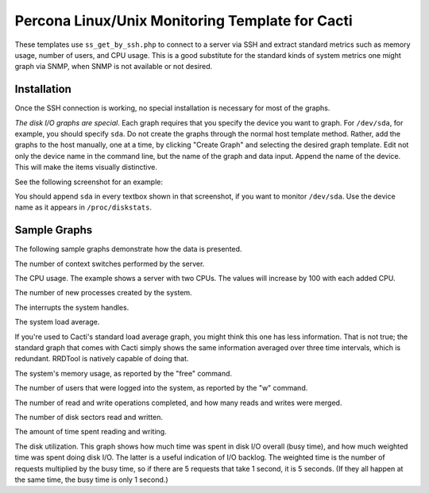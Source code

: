 .. _cacti_unix_templates:

Percona Linux/Unix Monitoring Template for Cacti
================================================

These templates use ``ss_get_by_ssh.php`` to connect to a server via SSH and
extract standard metrics such as memory usage, number of users, and CPU usage.
This is a good substitute for the standard kinds of system metrics one might
graph via SNMP, when SNMP is not available or not desired.

Installation
------------

Once the SSH connection is working, no special installation is
necessary for most of the graphs.

*The disk I/O graphs are special*.  Each graph requires that you specify the
device you want to graph.  For ``/dev/sda``, for example, you should specify
``sda``.  Do not create the graphs through the normal host template method.
Rather, add the graphs to the host manually, one at a time, by clicking "Create
Graph" and selecting the desired graph template.  Edit not only the device name
in the command line, but the name of the graph and data input.  Append the name
of the device.  This will make the items visually distinctive.

See the following screenshot for an example:

.. image:: images/add_unix_disk_graph.png

You should append ``sda`` in every textbox shown in that screenshot, if you want
to monitor ``/dev/sda``.  Use the device name as it appears in ``/proc/diskstats``.

Sample Graphs
-------------

The following sample graphs demonstrate how the data is presented.

.. image:: images/unix_context_switches.png

The number of context switches performed by the server.

.. image:: images/unix_cpu_usage.png

The CPU usage.
The example shows a server with two CPUs.  The values will increase by 100 with each added CPU.

.. image:: images/unix_forks.png

The number of new processes created by the system.

.. image:: images/unix_interrupts.png

The interrupts the system handles.

.. image:: images/unix_load_average.png

The system load average.

If you're used to Cacti's standard load average graph, you might think this
one has less information.  That is not true; the standard graph that comes
with Cacti simply shows the same information averaged over three time
intervals, which is redundant.  RRDTool is natively capable of doing that.

.. image:: images/unix_memory.png

The system's memory usage, as reported by the "free" command.

.. image:: images/unix_number_of_users.png

The number of users that were logged into the system, as reported by the "w" command.

.. image:: images/disk_operations.png

The number of read and write operations completed, and how many reads and writes were merged.

.. image:: images/disk_sectors_read_written.png

The number of disk sectors read and written.

.. image:: images/disk_read_write_time.png

The amount of time spent reading and writing.

.. image:: images/disk_elapsed_io_time.png

The disk utilization.
This graph shows how much time was spent in disk I/O overall (busy time), and
how much weighted time was spent doing disk I/O. The latter is a useful
indication of I/O backlog. The weighted time is the number of requests
multiplied by the busy time, so if there are 5 requests that take 1 second,
it is 5 seconds. (If they all happen at the same time, the busy time is only
1 second.)
